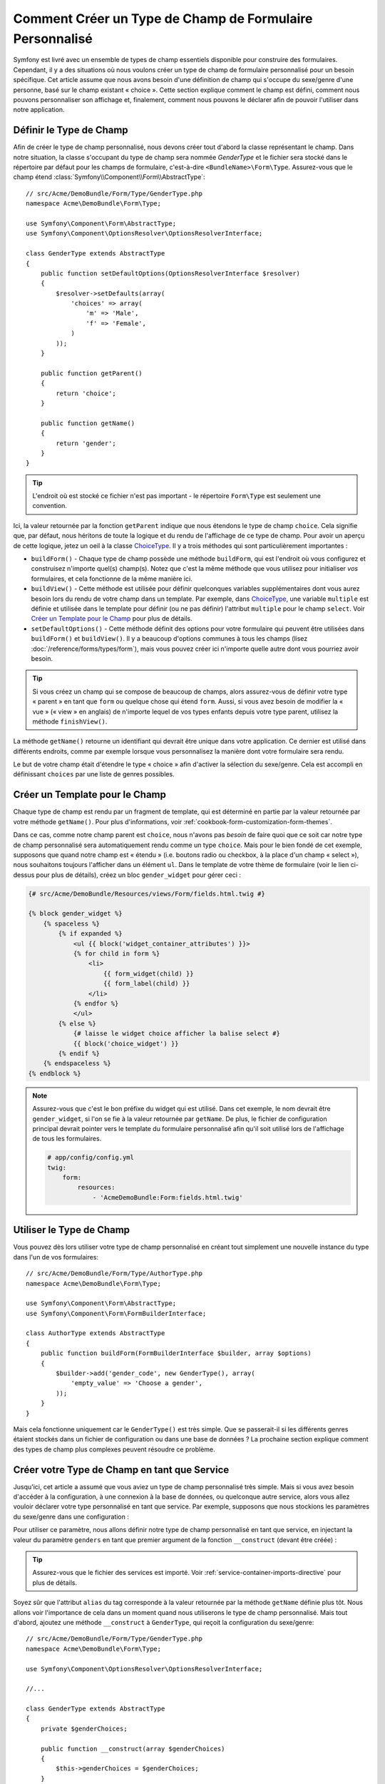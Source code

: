 .. index::
   single: Formulaire; Type de champ personnalisé

Comment Créer un Type de Champ de Formulaire Personnalisé
=========================================================

Symfony est livré avec un ensemble de types de champ essentiels disponible
pour construire des formulaires. Cependant, il y a des situations où nous
voulons créer un type de champ de formulaire personnalisé pour un besoin
spécifique. Cet article assume que nous avons besoin d'une définition de
champ qui s'occupe du sexe/genre d'une personne, basé sur le champ existant
« choice ». Cette section explique comment le champ est défini, comment nous
pouvons personnaliser son affichage et, finalement, comment nous pouvons le
déclarer afin de pouvoir l'utiliser dans notre application.

Définir le Type de Champ
------------------------

Afin de créer le type de champ personnalisé, nous devons créer tout d'abord la
classe représentant le champ. Dans notre situation, la classe s'occupant du
type de champ sera nommée `GenderType` et le fichier sera stocké dans le répertoire
par défaut pour les champs de formulaire, c'est-à-dire ``<BundleName>\Form\Type``.
Assurez-vous que le champ étend :class:`Symfony\\Component\\Form\\AbstractType`::

    // src/Acme/DemoBundle/Form/Type/GenderType.php
    namespace Acme\DemoBundle\Form\Type;

    use Symfony\Component\Form\AbstractType;
    use Symfony\Component\OptionsResolver\OptionsResolverInterface;

    class GenderType extends AbstractType
    {
        public function setDefaultOptions(OptionsResolverInterface $resolver)
        {
            $resolver->setDefaults(array(
                'choices' => array(
                    'm' => 'Male',
                    'f' => 'Female',
                )
            ));
        }

        public function getParent()
        {
            return 'choice';
        }

        public function getName()
        {
            return 'gender';
        }
    }

.. tip::

    L'endroit où est stocké ce fichier n'est pas important - le répertoire
    ``Form\Type`` est seulement une convention.

Ici, la valeur retournée par la fonction ``getParent`` indique que nous
étendons le type de champ ``choice``. Cela signifie que, par défaut, nous
héritons de toute la logique et du rendu de l'affichage de ce type de champ.
Pour avoir un aperçu de cette logique, jetez un oeil à la classe `ChoiceType`_.
Il y a trois méthodes qui sont particulièrement importantes :

* ``buildForm()`` - Chaque type de champ possède une méthode ``buildForm``, qui
  est l'endroit où vous configurez et construisez n'importe quel(s) champ(s). Notez
  que c'est la même méthode que vous utilisez pour initialiser *vos* formulaires,
  et cela fonctionne de la même manière ici.

* ``buildView()`` - Cette méthode est utilisée pour définir quelconques
  variables supplémentaires dont vous aurez besoin lors du rendu de votre
  champ dans un template. Par exemple, dans `ChoiceType`_, une variable
  ``multiple`` est définie et utilisée dans le template pour définir (ou
  ne pas définir) l'attribut ``multiple`` pour le champ ``select``. Voir
  `Créer un Template pour le Champ`_ pour plus de détails.

* ``setDefaultOptions()`` - Cette méthode définit des options pour votre
  formulaire qui peuvent être utilisées dans ``buildForm()`` et
  ``buildView()``. Il y a beaucoup d'options communes à tous les champs
  (lisez :doc:`/reference/forms/types/form`), mais vous pouvez créer ici
  n'importe quelle autre dont vous pourriez avoir besoin.

.. tip::

    Si vous créez un champ qui se compose de beaucoup de champs, alors
    assurez-vous de définir votre type « parent » en tant que ``form``
    ou quelque chose qui étend ``form``. Aussi, si vous avez besoin de
    modifier la « vue » (« view » en anglais) de n'importe lequel de vos
    types enfants depuis votre type parent, utilisez la méthode
    ``finishView()``.

La méthode ``getName()`` retourne un identifiant qui devrait être unique
dans votre application. Ce dernier est utilisé dans différents endroits,
comme par exemple lorsque vous personnalisez la manière dont votre formulaire
sera rendu.

Le but de votre champ était d'étendre le type « choice » afin d'activer
la sélection du sexe/genre. Cela est accompli en définissant ``choices``
par une liste de genres possibles.

Créer un Template pour le Champ
-------------------------------

Chaque type de champ est rendu par un fragment de template, qui est déterminé
en partie par la valeur retournée par votre méthode ``getName()``. Pour plus
d'informations, voir :ref:`cookbook-form-customization-form-themes`.

Dans ce cas, comme notre champ parent est ``choice``, nous n'avons pas
*besoin* de faire quoi que ce soit car notre type de champ personnalisé
sera automatiquement rendu comme un type ``choice``. Mais pour le bien
fondé de cet exemple, supposons que quand notre champ est « étendu » (i.e.
boutons radio ou checkbox, à la place d'un champ « select »), nous souhaitons
toujours l'afficher dans un élément ``ul``. Dans le template de votre thème de
formulaire (voir le lien ci-dessus pour plus de détails), créez un bloc
``gender_widget`` pour gérer ceci :

.. code-block:: html+jinja

    {# src/Acme/DemoBundle/Resources/views/Form/fields.html.twig #}

    {% block gender_widget %}
        {% spaceless %}
            {% if expanded %}
                <ul {{ block('widget_container_attributes') }}>
                {% for child in form %}
                    <li>
                        {{ form_widget(child) }}
                        {{ form_label(child) }}
                    </li>
                {% endfor %}
                </ul>
            {% else %}
                {# laisse le widget choice afficher la balise select #}
                {{ block('choice_widget') }}
            {% endif %}
        {% endspaceless %}
    {% endblock %}

.. note::

    Assurez-vous que c'est le bon préfixe du widget qui est utilisé. Dans cet
    exemple, le nom devrait être ``gender_widget``, si l'on se fie à la valeur
    retournée par ``getName``. De plus, le fichier de configuration principal
    devrait pointer vers le template du formulaire personnalisé afin qu'il soit
    utilisé lors de l'affichage de tous les formulaires.

    .. code-block:: yaml

        # app/config/config.yml
        twig:
            form:
                resources:
                    - 'AcmeDemoBundle:Form:fields.html.twig'

Utiliser le Type de Champ
-------------------------

Vous pouvez dès lors utiliser votre type de champ personnalisé en créant
tout simplement une nouvelle instance du type dans l'un de vos formulaires::

    // src/Acme/DemoBundle/Form/Type/AuthorType.php
    namespace Acme\DemoBundle\Form\Type;

    use Symfony\Component\Form\AbstractType;
    use Symfony\Component\Form\FormBuilderInterface;
    
    class AuthorType extends AbstractType
    {
        public function buildForm(FormBuilderInterface $builder, array $options)
        {
            $builder->add('gender_code', new GenderType(), array(
                'empty_value' => 'Choose a gender',
            ));
        }
    }

Mais cela fonctionne uniquement car le ``GenderType()`` est très simple.
Que se passerait-il si les différents genres étaient stockés dans un fichier
de configuration ou dans une base de données ? La prochaine section explique
comment des types de champ plus complexes peuvent résoudre ce problème.

Créer votre Type de Champ en tant que Service
---------------------------------------------

Jusqu'ici, cet article a assumé que vous aviez un type de champ personnalisé
très simple. Mais si vous avez besoin d'accéder à la configuration, à une
connexion à la base de données, ou quelconque autre service, alors vous
allez vouloir déclarer votre type personnalisé en tant que service. Par
exemple, supposons que nous stockions les paramètres du sexe/genre dans une
configuration :

.. configuration-block::

    .. code-block:: yaml
    
        # app/config/config.yml
        parameters:
            genders:
                m: Male
                f: Female

    .. code-block:: xml

        <!-- app/config/config.xml -->
        <parameters>
            <parameter key="genders" type="collection">
                <parameter key="m">Male</parameter>
                <parameter key="f">Female</parameter>
            </parameter>
        </parameters>

Pour utiliser ce paramètre, nous allons définir notre type de champ personnalisé
en tant que service, en injectant la valeur du paramètre ``genders`` en tant que
premier argument de la fonction ``__construct`` (devant être créée) :

.. configuration-block::

    .. code-block:: yaml

        # src/Acme/DemoBundle/Resources/config/services.yml
        services:
            form.type.gender:
                class: Acme\DemoBundle\Form\Type\GenderType
                arguments:
                    - "%genders%"
                tags:
                    - { name: form.type, alias: gender }

    .. code-block:: xml

        <!-- src/Acme/DemoBundle/Resources/config/services.xml -->
        <service id="form.type.gender" class="Acme\DemoBundle\Form\Type\GenderType">
            <argument>%genders%</argument>
            <tag name="form.type" alias="gender" />
        </service>

.. tip::

    Assurez-vous que le fichier des services est importé. Voir
    :ref:`service-container-imports-directive` pour plus de détails.

Soyez sûr que l'attribut ``alias`` du tag corresponde à la valeur retournée
par la méthode ``getName`` définie plus tôt. Nous allons voir l'importance de
cela dans un moment quand nous utiliserons le type de champ personnalisé.
Mais tout d'abord, ajoutez une méthode ``__construct`` à ``GenderType``,
qui reçoit la configuration du sexe/genre::

    // src/Acme/DemoBundle/Form/Type/GenderType.php
    namespace Acme\DemoBundle\Form\Type;
    
    use Symfony\Component\OptionsResolver\OptionsResolverInterface;

    //...

    class GenderType extends AbstractType
    {
        private $genderChoices;
        
        public function __construct(array $genderChoices)
        {
            $this->genderChoices = $genderChoices;
        }
    
        public function setDefaultOptions(OptionsResolverInterface $resolver)
        {
            $resolver->setDefaults(array(
                'choices' => $this->genderChoices,
            ));
        }
        
        // ...
    }

Super ! Le ``GenderType`` est maintenant « rempli » par les paramètres de
la configuration et déclaré en tant que service. Et parce que nous avons
utilisé l'alias ``form.type`` dans sa configuration, utiliser le champ est
maintenant beaucoup plus facile::

    // src/Acme/DemoBundle/Form/Type/AuthorType.php
    namespace Acme\DemoBundle\Form\Type;
    
    use Symfony\Component\Form\FormBuilderInterface;
    
    // ...

    class AuthorType extends AbstractType
    {
        public function buildForm(FormBuilderInterface $builder, array $options)
        {
            $builder->add('gender_code', 'gender', array(
                'empty_value' => 'Choose a gender',
            ));
        }
    }

Notez qu'à la place d'instancier une nouvelle instance, nous pouvons simplement
y référer grâce à l'alias utilisé dans la configuration de notre service, ``gender``.
Amusez-vous !

.. _`ChoiceType`: https://github.com/symfony/symfony/blob/master/src/Symfony/Component/Form/Extension/Core/Type/ChoiceType.php
.. _`FieldType`: https://github.com/symfony/symfony/blob/master/src/Symfony/Component/Form/Extension/Core/Type/FieldType.php